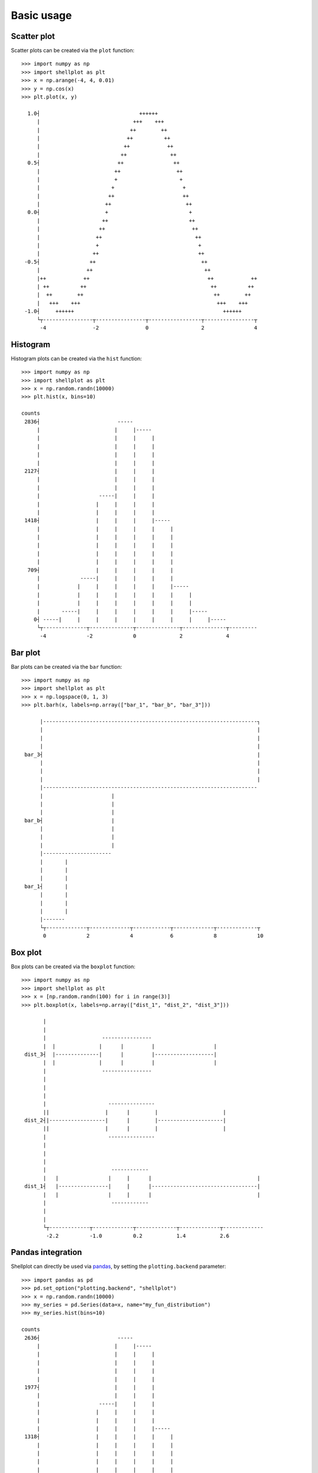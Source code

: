 .. _basic_usage:

===========
Basic usage
===========

Scatter plot
-------------------

Scatter plots can be created via the ``plot`` function::


        >>> import numpy as np
        >>> import shellplot as plt
        >>> x = np.arange(-4, 4, 0.01)
        >>> y = np.cos(x)
        >>> plt.plot(x, y)

          1.0┤                                ++++++
             |                              +++    +++
             |                             ++        ++
             |                            ++          ++
             |                           ++            ++
             |                          ++              ++
          0.5┤                         ++                ++
             |                        ++                  ++
             |                        +                    +
             |                       +                      +
             |                      ++                      ++
             |                     ++                        ++
          0.0┤                     +                          +
             |                    ++                          ++
             |                   ++                            ++
             |                  ++                              ++
             |                  +                                +
             |                 ++                                ++
         -0.5┤                ++                                  ++
             |               ++                                    ++
             |++            ++                                      ++            ++
             | ++          ++                                        ++          ++
             |  ++        ++                                          ++        ++
             |   +++    +++                                            +++    +++
         -1.0┤     ++++++                                                ++++++
             └┬----------------┬----------------┬-----------------┬----------------┬
              -4               -2               0                 2                4


Histogram
-------------------

Histogram plots can be created via the ``hist`` function::


        >>> import numpy as np
        >>> import shellplot as plt
        >>> x = np.random.randn(10000)
        >>> plt.hist(x, bins=10)

        counts
         2836┤                         -----
             |                        |     |-----
             |                        |     |     |
             |                        |     |     |
             |                        |     |     |
             |                        |     |     |
         2127┤                        |     |     |
             |                        |     |     |
             |                        |     |     |
             |                   -----|     |     |
             |                  |     |     |     |
             |                  |     |     |     |
         1418┤                  |     |     |     |-----
             |                  |     |     |     |     |
             |                  |     |     |     |     |
             |                  |     |     |     |     |
             |                  |     |     |     |     |
             |                  |     |     |     |     |
          709┤                  |     |     |     |     |
             |             -----|     |     |     |     |
             |            |     |     |     |     |     |-----
             |            |     |     |     |     |     |     |
             |            |     |     |     |     |     |     |
             |       -----|     |     |     |     |     |     |-----
            0┤ -----|     |     |     |     |     |     |     |     |-----
             └┬--------------┬--------------┬--------------┬--------------┬---------
              -4             -2             0              2              4



Bar plot
-------------------

Bar plots can be created via the ``bar`` function::


        >>> import numpy as np
        >>> import shellplot as plt
        >>> x = np.logspace(0, 1, 3)
        >>> plt.barh(x, labels=np.array(["bar_1", "bar_b", "bar_3"]))

              |---------------------------------------------------------------------┐
              |                                                                     |
              |                                                                     |
              |                                                                     |
         bar_3┤                                                                     |
              |                                                                     |
              |                                                                     |
              |                                                                     |
              |---------------------------------------------------------------------
              |                      |
              |                      |
              |                      |
         bar_b┤                      |
              |                      |
              |                      |
              |                      |
              |----------------------
              |       |
              |       |
              |       |
         bar_1┤       |
              |       |
              |       |
              |       |
              |-------
              └┬-------------┬-------------┬------------┬-------------┬-------------┬
               0             2             4            6             8             10

Box plot
-------------------

Box plots can be created via the ``boxplot`` function::


        >>> import numpy as np
        >>> import shellplot as plt
        >>> x = [np.random.randn(100) for i in range(3)]
        >>> plt.boxplot(x, labels=np.array(["dist_1", "dist_2", "dist_3"]))

               |
               |
               |                  ----------------
               |  |              |      |         |                   |
         dist_3┤  |--------------|      |         |-------------------|
               |  |              |      |         |                   |
               |                  ----------------
               |
               |
               |
               |                    ---------------
               ||                  |      |        |                     |
         dist_2┤|------------------|      |        |---------------------|
               ||                  |      |        |                     |
               |                    ---------------
               |
               |
               |
               |                     ------------
               |   |                |     |      |                                  |
         dist_1┤   |----------------|     |      |----------------------------------|
               |   |                |     |      |                                  |
               |                     ------------
               |
               |
               └┬-------------┬-------------┬-------------┬-------------┬-------------
                -2.2          -1.0          0.2           1.4           2.6


Pandas integration
-------------------

Shellplot can directly be used via `pandas`_, by setting the ``plotting.backend``
parameter::


        >>> import pandas as pd
        >>> pd.set_option("plotting.backend", "shellplot")
        >>> x = np.random.randn(10000)
        >>> my_series = pd.Series(data=x, name="my_fun_distribution")
        >>> my_series.hist(bins=10)

        counts
         2636┤                         -----
             |                        |     |-----
             |                        |     |     |
             |                        |     |     |
             |                        |     |     |
             |                        |     |     |
         1977┤                        |     |     |
             |                        |     |     |
             |                   -----|     |     |
             |                  |     |     |     |
             |                  |     |     |     |
             |                  |     |     |     |-----
         1318┤                  |     |     |     |     |
             |                  |     |     |     |     |
             |                  |     |     |     |     |
             |                  |     |     |     |     |
             |                  |     |     |     |     |
             |             -----|     |     |     |     |
          659┤            |     |     |     |     |     |
             |            |     |     |     |     |     |-----
             |            |     |     |     |     |     |     |
             |            |     |     |     |     |     |     |
             |       -----|     |     |     |     |     |     |
             |      |     |     |     |     |     |     |     |-----
            0┤ -----|     |     |     |     |     |     |     |     |-----
             └┬-----------┬-----------┬-----------┬-----------┬-----------┬---------
              -3.4        -2.0        -0.6        0.8         2.2         3.6
                                      my_fun_distribution



.. _pandas: https://pandas.pydata.org/
